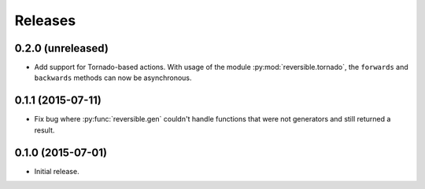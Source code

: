 Releases
========

0.2.0 (unreleased)
------------------

- Add support for Tornado-based actions. With usage of the module
  :py:mod:`reversible.tornado`, the ``forwards`` and ``backwards`` methods can
  now be asynchronous.


0.1.1 (2015-07-11)
------------------

- Fix bug where :py:func:`reversible.gen` couldn't handle functions that were
  not generators and still returned a result.


0.1.0 (2015-07-01)
------------------

- Initial release.
